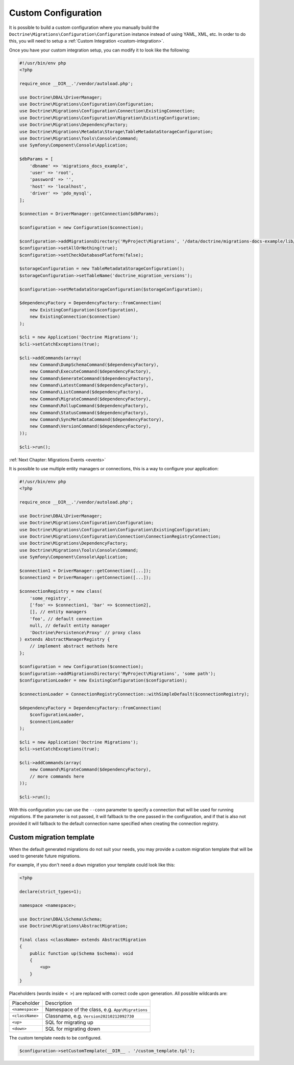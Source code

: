Custom Configuration
====================

It is possible to build a custom configuration where you manually build the ``Doctrine\Migrations\Configuration\Configuration``
instance instead of using YAML, XML, etc. In order to do this, you will need to setup a :ref:`Custom Integration <custom-integration>`.

Once you have your custom integration setup, you can modify it to look like the following:

.. code-block:: php

    #!/usr/bin/env php
    <?php

    require_once __DIR__.'/vendor/autoload.php';

    use Doctrine\DBAL\DriverManager;
    use Doctrine\Migrations\Configuration\Configuration;
    use Doctrine\Migrations\Configuration\Connection\ExistingConnection;
    use Doctrine\Migrations\Configuration\Migration\ExistingConfiguration;
    use Doctrine\Migrations\DependencyFactory;
    use Doctrine\Migrations\Metadata\Storage\TableMetadataStorageConfiguration;
    use Doctrine\Migrations\Tools\Console\Command;
    use Symfony\Component\Console\Application;

    $dbParams = [
        'dbname' => 'migrations_docs_example',
        'user' => 'root',
        'password' => '',
        'host' => 'localhost',
        'driver' => 'pdo_mysql',
    ];

    $connection = DriverManager::getConnection($dbParams);

    $configuration = new Configuration($connection);

    $configuration->addMigrationsDirectory('MyProject\Migrations', '/data/doctrine/migrations-docs-example/lib/MyProject/Migrations');
    $configuration->setAllOrNothing(true);
    $configuration->setCheckDatabasePlatform(false);

    $storageConfiguration = new TableMetadataStorageConfiguration();
    $storageConfiguration->setTableName('doctrine_migration_versions');

    $configuration->setMetadataStorageConfiguration($storageConfiguration);

    $dependencyFactory = DependencyFactory::fromConnection(
        new ExistingConfiguration($configuration),
        new ExistingConnection($connection)
    );

    $cli = new Application('Doctrine Migrations');
    $cli->setCatchExceptions(true);

    $cli->addCommands(array(
        new Command\DumpSchemaCommand($dependencyFactory),
        new Command\ExecuteCommand($dependencyFactory),
        new Command\GenerateCommand($dependencyFactory),
        new Command\LatestCommand($dependencyFactory),
        new Command\ListCommand($dependencyFactory),
        new Command\MigrateCommand($dependencyFactory),
        new Command\RollupCommand($dependencyFactory),
        new Command\StatusCommand($dependencyFactory),
        new Command\SyncMetadataCommand($dependencyFactory),
        new Command\VersionCommand($dependencyFactory),
    ));

    $cli->run();

:ref:`Next Chapter: Migrations Events <events>`


It is possible to use multiple entity managers or connections, this is a way to configure your application:


.. code-block:: php

    #!/usr/bin/env php
    <?php

    require_once __DIR__.'/vendor/autoload.php';

    use Doctrine\DBAL\DriverManager;
    use Doctrine\Migrations\Configuration\Configuration;
    use Doctrine\Migrations\Configuration\Configuration\ExistingConfiguration;
    use Doctrine\Migrations\Configuration\Connection\ConnectionRegistryConnection;
    use Doctrine\Migrations\DependencyFactory;
    use Doctrine\Migrations\Tools\Console\Command;
    use Symfony\Component\Console\Application;

    $connection1 = DriverManager::getConnection([...]);
    $connection2 = DriverManager::getConnection([...]);

    $connectionRegistry = new class(
        'some_registry',
        ['foo' => $connection1, 'bar' => $connection2],
        [], // entity managers
        'foo', // default connection
        null, // default entity manager
        'Doctrine\Persistence\Proxy' // proxy class
    ) extends AbstractManagerRegistry {
        // implement abstract methods here
    };

    $configuration = new Configuration($connection);
    $configuration->addMigrationsDirectory('MyProject\Migrations', 'some path');
    $configurationLoader = new ExistingConfiguration($configuration);

    $connectionLoader = ConnectionRegistryConnection::withSimpleDefault($connectionRegistry);

    $dependencyFactory = DependencyFactory::fromConnection(
        $configurationLoader,
        $connectionLoader
    );

    $cli = new Application('Doctrine Migrations');
    $cli->setCatchExceptions(true);

    $cli->addCommands(array(
        new Command\MigrateCommand($dependencyFactory),
        // more commands here
    ));

    $cli->run();

With this configuration you can use the ``--conn`` parameter to specify a connection that will be used for running
migrations. If the parameter is not passed, it will fallback to the one passed in the configuration,
and if that is also not provided it will fallback to the default connection name specified when creating
the connection registry.

Custom migration template
-------------------------

When the default generated migrations do not suit your needs, you may provide a custom migration template that will
be used to generate future migrations.

For example, if you don't need a ``down`` migration your template could look like this:

.. code-block:: php

    <?php

    declare(strict_types=1);

    namespace <namespace>;

    use Doctrine\DBAL\Schema\Schema;
    use Doctrine\Migrations\AbstractMigration;

    final class <className> extends AbstractMigration
    {
        public function up(Schema $schema): void
        {
            <up>
        }
    }

Placeholders (words inside ``< >``) are replaced with correct code upon generation. All possible wildcards are:

===============  ===============================================
Placeholder      Description
---------------  -----------------------------------------------
``<namespace>``  Namespace of the class, e.g. ``App\Migrations``
``<className>``  Classname, e.g. ``Version20210212092730``
``<up>``         SQL for migrating up
``<down>``       SQL for migrating down
===============  ===============================================

The custom template needs to be configured.

.. code-block:: php

    $configuration->setCustomTemplate(__DIR__ . '/custom_template.tpl');
